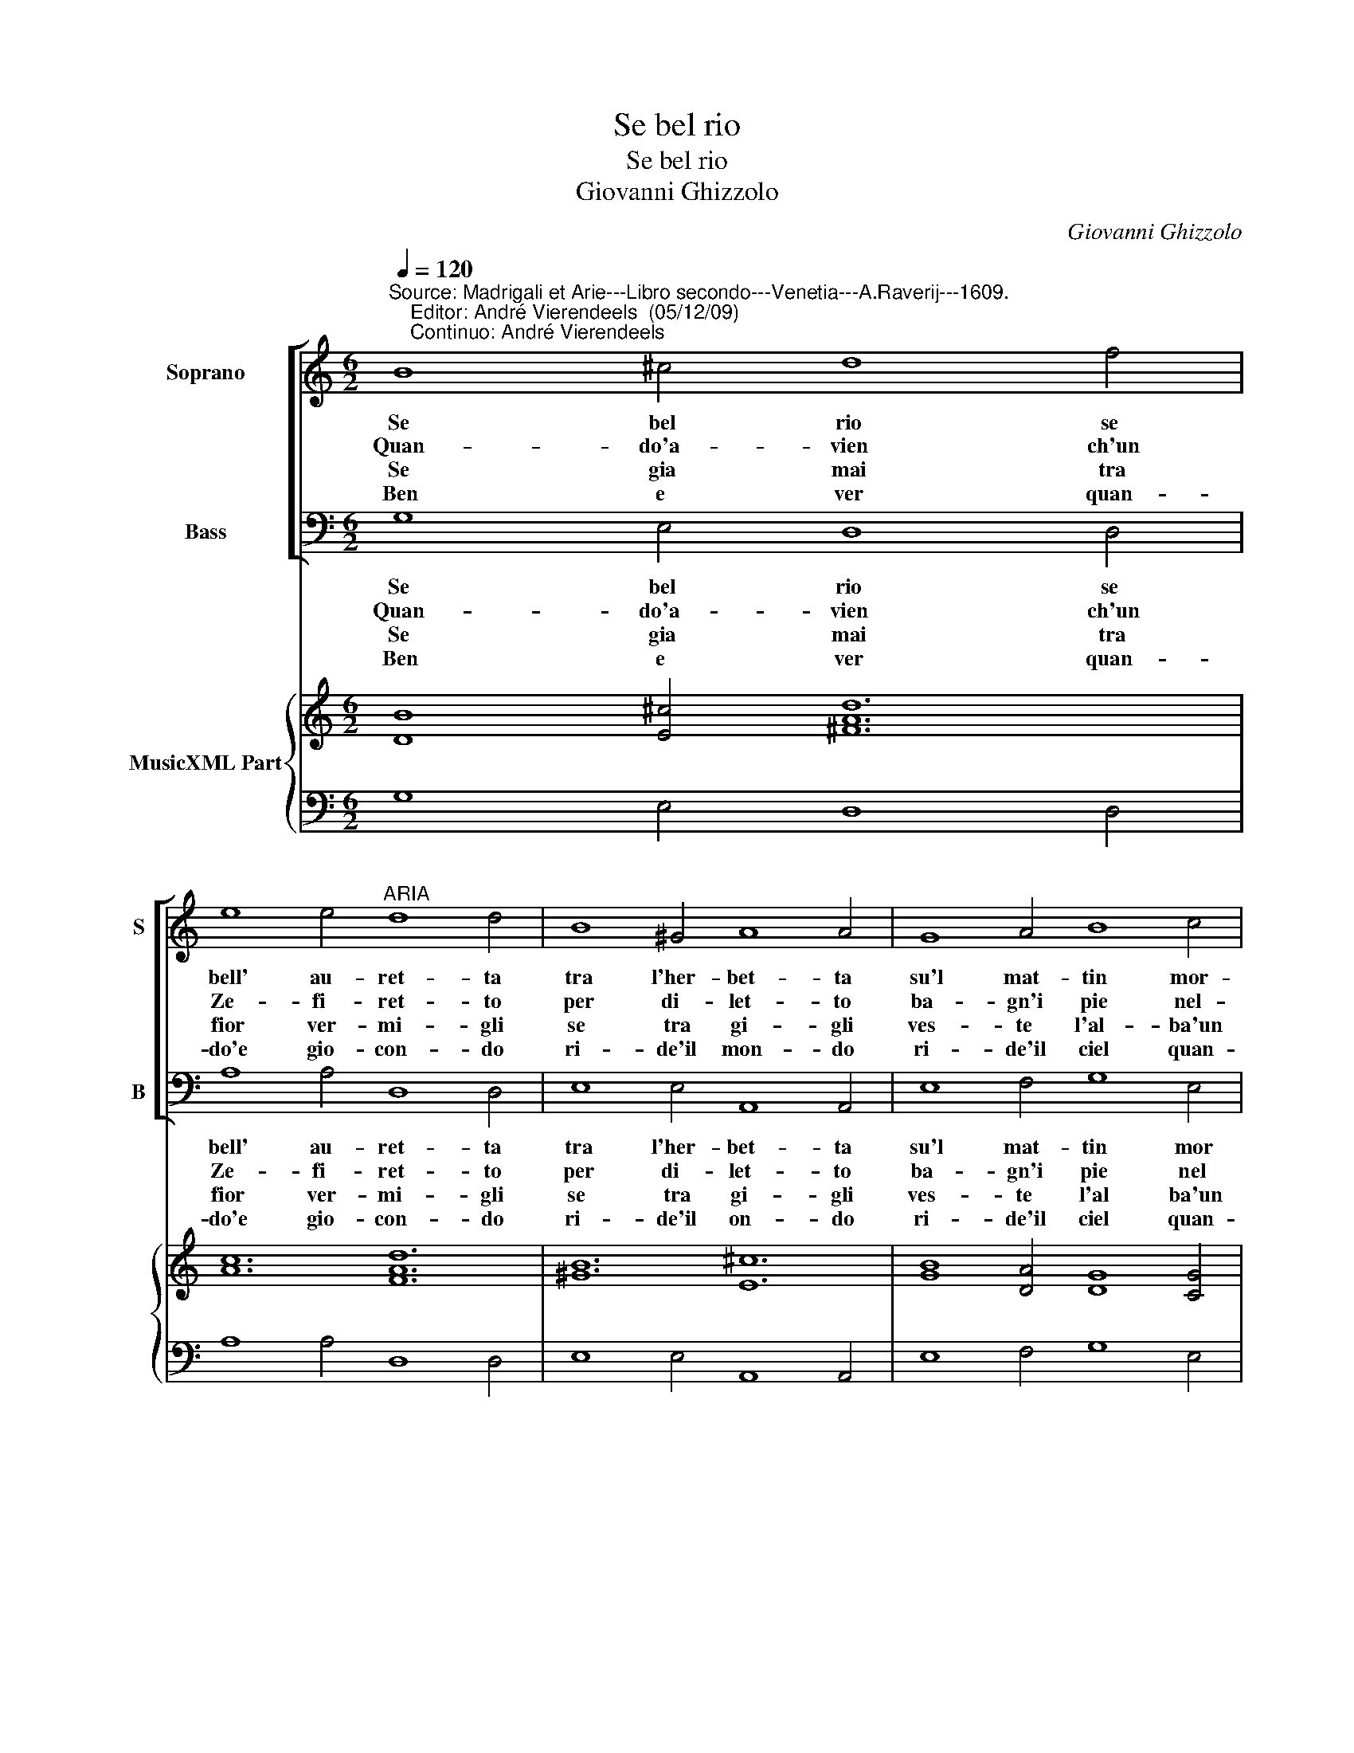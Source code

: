 X:1
T:Se bel rio
T:Se bel rio
T:Giovanni Ghizzolo
C:Giovanni Ghizzolo
%%score [ 1 2 ] { 3 | 4 }
L:1/8
Q:1/4=120
M:6/2
K:C
V:1 treble nm="Soprano" snm="S"
V:2 bass nm="Bass" snm="B"
V:3 treble nm="MusicXML Part"
V:4 bass 
V:1
"^Source: Madrigali et Arie---Libro secondo---Venetia---A.Raverij---1609.\n    Editor: André Vierendeels  (05/12/09)\n    Continuo: André Vierendeels" B8 ^c4 d8 f4 | %1
w: Se bel rio se|
w: Quan- do'a- vien ch'un|
w: Se gia mai tra|
w: Ben e ver quan-|
 e8 e4"^ARIA" d8 d4 | B8 ^G4 A8 A4 | G8 A4 B8 c4 | d8 d4 e8 e4 :: e8 d4 c8 B4 | A8 B4 ^G8 G4 | %7
w: bell' au- ret- ta|tra l'her- bet- ta|su'l mat- tin mor-|mo- ran- do'er- ra|Se di fio- ri'un|pra- ti- cel- lo|
w: Ze- fi- ret- to|per di- let- to|ba- gn'i pie nel-|on- de chia- re|Si che l'ac- qua'in|su l'a- re- na|
w: fior ver- mi- gli|se tra gi- gli|ves- te l'al- ba'un|a- reo ve- le|E su ro- te|di Zaf- fi- ro|
w: do'e gio- con- do|ri- de'il mon- do|ri- de'il ciel quan-|do'e gio- io- so|Ben e ver ma|non sann' po- i|
 A8 B4 ^G8 G4 | c8 d4 e8 A4 | B8 B4 A8 A4 | B8 c4 d8 G4 |[M:3/2] A8 A4 |1 G8 G4 :|2 G12 || G12 |] %15
w: si fa bel- lo|noi di- ceam ri-|de la ter- ra,|noi di- ceam ri-|de la|ter- ra.|ter-|ra.|
w: scher- zi'a pe- na|noi di- ceam che|ri- de'il ma- re,|noi di- ceam che|ri- de'il|ma- re.|ma-|re.|
w: mo- ve'in gi- ro|noi di- ceam che|vi- de'il cie- lo,|noi di- ceam che|vi- de'il|cie- lo.|cie-|lo|
w: co- me vo- i|far un ri- so|gra- ti- o- so,|far un ri- so|gra- ti-|o- so.|o-|so.|
V:2
 G,8 E,4 D,8 D,4 | A,8 A,4 D,8 D,4 | E,8 E,4 A,,8 A,,4 | E,8 F,4 G,8 E,4 | F,8 G,4 C,8 C,4 :: %5
w: Se bel rio se|bell' au- ret- ta|tra l'her- bet- ta|su'l mat- tin mor|mo- ran- do'er- ra|
w: Quan- do'a- vien ch'un|Ze- fi- ret- to|per di- let- to|ba- gn'i pie nel|on- de chia- re|
w: Se gia mai tra|fior ver- mi- gli|se tra gi- gli|ves- te l'al ba'un|a- reo ve- le|
w: Ben e ver quan-|do'e gio- con- do|ri- de'il on- do|ri- de'il ciel quan-|do'e gio- io- so|
 C8 B,4 A,8 G,4 | F,8 D,4 E,8 E,4 | F,8 D,4 E,8 E,4 | C,8 B,,4 C,8 C,4 | D,8 E,4 A,,8 A,,4 | %10
w: Se di fio- ri'un|pra- ti- cel- lo|si fa bel- lo|noi di- ceam ri-|de la ter- ra,|
w: Si che l'ac- qua'in|su l'ar- re- na|scher- zi'a pe- na|noi d- ceam che|ri- de'il ma- re,|
w: E su ro- te|di Zaf- fi- ro|mo- ve'in gi- ro|noi di- ceam che|vi- de'il cie- lo,|
w: Ben e ver ma|non sann' po- i|co- me vo- i|far un ri- so|gra- ti- o- so,|
 G,,8 A,,4 B,,8 B,,4 |[M:3/2] C,8 D,4 |1 G,,8 G,,4 :|2 G,,12 || G,,12 |] %15
w: noi di ceam ri-|de la|ter- ra.|ter-|ra.|
w: noi di- ceam che|ri- de'l|ma- re.|ma-|re.|
w: noi di- ceam che|vi- de'il|cie- lo.|cie-|lo.|
w: far un ri- so|gra- ti-|o- so.|o-|so.|
V:3
 [DB]8 [E^c]4 [^FAd]12 | [Ac]12 [FAd]12 | [^GB]12 [E^c]12 | [GB]8 [DA]4 [DG]8 [CG]4 | %4
 A8 [GB]4 [EGc]12 :: [EG]8 D4 E8 [GB]4 | [DA]8 F4 [^GB]12 | [DA]8 F4 [^GB]12 | %8
 [EGc]8 [DG]4 [EG]8 [EA]4 | F8 [EGB]4 [EA^c]12 | G8 F4 G8 G4 | %11
[M:3/2] E8 ^F4"^Note: original keys: Ut 1st, Fa 4rth""^m3 Soprano: \"si\" for \"la\" in original print." |1 %12
 [DGB]12 :|2 [DG-B]12 || [DGB]12 |] %15
V:4
 G,8 E,4 D,8 D,4 | A,8 A,4 D,8 D,4 | E,8 E,4 A,,8 A,,4 | E,8 F,4 G,8 E,4 | F,8 G,4 C,8 C,4 :: %5
 C8 B,4 A,8 G,4 | F,8 D,4 E,8 E,4 | F,8 D,4 E,8 E,4 | C,8 B,,4 C,8 C,4 | D,8 E,4 A,,8 A,,4 | %10
 G,,8 A,,4 B,,8 B,,4 |[M:3/2] C,8 D,4 |1 G,,8 G,,4 :|2 G,,12 || G,,12 |] %15

